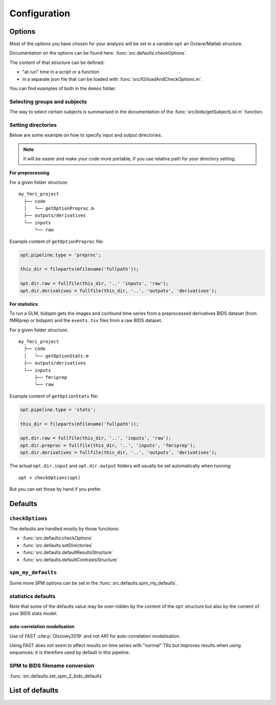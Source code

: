 .. _configuration:

Configuration
*************

Options
#######

Most of the options you have chosen for your analysis will be set in a variable
``opt`` an Octave/Matlab structure.

Documentation on the options can be found here: :func:`src.defaults.checkOptions`.

The content of that structure can be defined:

- "at run" time in a script or a function
- in a separate json file that can be loaded with :func:`src/IO/loadAndCheckOptions.m`.

You can find examples of both in the ``demos`` folder.


Selecting groups and subjects
=============================

The way to select certain subjects is summarised in the documentation of the
:func:`src/bids/getSubjectList.m` function.


Setting directories
===================

Below are some example on how to specify input and output directories.

.. note::
    It will be easier and make your code more portable, if you use relative path
    for your directory setting.

**For preprocessing**

For a given folder structure::

  my_fmri_project
    ├── code
    │   └── getOptionPreproc.m
    ├── outputs/derivatives
    └── inputs
        └── raw

Example content of ``getOptionPreproc`` file:

.. code-block:: matlab

  opt.pipeline.type = 'preproc';

  this_dir = fileparts(mfilename('fullpath'));

  opt.dir.raw = fullfile(this_dir, '..' 'inputs', 'raw');
  opt.dir.derivatives = fullfile(this_dir, '..', 'outputs', 'derivatives');

**For statistics**

To run a GLM, bidspm gets the images and confound time series from a preprocessed
derivatives BIDS dataset (from fMRIprep or bidspm) and the ``events.tsv`` files
from a raw BIDS dataset.

For a given folder structure::

  my_fmri_project
    ├── code
    │   └── getOptionStats.m
    ├── outputs/derivatives
    └── inputs
        ├── fmriprep
        └── raw

Example content of ``getOptionStats`` file:

.. code-block:: matlab

  opt.pipeline.type = 'stats';

  this_dir = fileparts(mfilename('fullpath'));

  opt.dir.raw = fullfile(this_dir, '..', 'inputs', 'raw');
  opt.dir.preproc = fullfile(this_dir, '..', 'inputs', 'fmriprep');
  opt.dir.derivatives = fullfile(this_dir, '..', 'outputs', 'derivatives');

The actual ``opt.dir.input`` and ``opt.dir.output`` folders
will usually be set automatically when running::

    opt = checkOptions(opt)

But you can set those by hand if you prefer.

Defaults
########

``checkOptions``
================

The defaults are handled mostly by those functions:

- :func:`src.defaults.checkOptions`
- :func:`src.defaults.setDirectories`
- :func:`src.defaults.defaultResultsStructure`
- :func:`src.defaults.defaultContrastsStructure`

``spm_my_defaults``
===================

Some more SPM options can be set in the :func:`src.defaults.spm_my_defaults`.

statistics defaults
===================

Note that some of the defaults value may be over-ridden by the content of the ``opt``
structure but also by the content of your BIDS stats model.

.. _auto_correlation_model:

auto-correlation modelisation
-----------------------------

Use of FAST :cite:p:`Olszowy2019` and not AR1 for auto-correlation modelisation.

Using FAST does not seem to affect results on time series with "normal" TRs but
improves results when using sequences: it is therefore used by default in this
pipeline.


SPM to BIDS filename conversion
===============================

:func:`src.defaults.set_spm_2_bids_defaults`


List of defaults
################

.. only:: html

    .. literalinclude:: default_options.m
        :language: matlab

